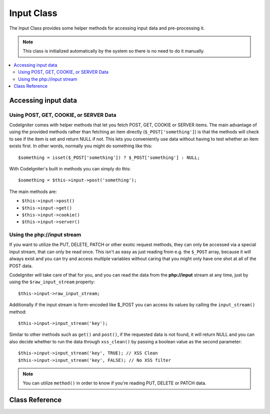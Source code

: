 ###########
Input Class
###########

The Input Class provides some helper methods for accessing input data
and pre-processing it.

.. note:: This class is initialized automatically by the system so there
	is no need to do it manually.

.. contents::
  :local:

.. raw:: html

  <div class="custom-index container"></div>

********************
Accessing input data
********************

Using POST, GET, COOKIE, or SERVER Data
=======================================

CodeIgniter comes with helper methods that let you fetch POST, GET,
COOKIE or SERVER items. The main advantage of using the provided
methods rather than fetching an item directly (``$_POST['something']``)
is that the methods will check to see if the item is set and return
NULL if not. This lets you conveniently use data without
having to test whether an item exists first. In other words, normally
you might do something like this::

	$something = isset($_POST['something']) ? $_POST['something'] : NULL;

With CodeIgniter's built in methods you can simply do this::

	$something = $this->input->post('something');

The main methods are:

-  ``$this->input->post()``
-  ``$this->input->get()``
-  ``$this->input->cookie()``
-  ``$this->input->server()``

Using the php://input stream
============================

If you want to utilize the PUT, DELETE, PATCH or other exotic request
methods, they can only be accessed via a special input stream, that
can only be read once. This isn't as easy as just reading from e.g.
the ``$_POST`` array, because it will always exist and you can try
and access multiple variables without caring that you might only have
one shot at all of the POST data.

CodeIgniter will take care of that for you, and you can read the data
from the **php://input** stream at any time, just by using the
``$raw_input_stream`` property::

	$this->input->raw_input_stream;

Additionally if the input stream is form-encoded like $_POST you can 
access its values by calling the
``input_stream()`` method::

	$this->input->input_stream('key');

Similar to other methods such as ``get()`` and ``post()``, if the
requested data is not found, it will return NULL and you can also
decide whether to run the data through ``xss_clean()`` by passing
a boolean value as the second parameter::

	$this->input->input_stream('key', TRUE); // XSS Clean
	$this->input->input_stream('key', FALSE); // No XSS filter

.. note:: You can utilize ``method()`` in order to know if you're reading
	PUT, DELETE or PATCH data.

***************
Class Reference
***************

.. php:class:: CI_Input

	.. attribute:: $raw_input_stream
		
		Read only property that will return php://input data as is.
		
		The property can be read multiple times.

	.. php:method:: post([$index = NULL[, $xss_clean = FALSE]])

		:param	mixed	$index: POST parameter name
		:param	bool	$xss_clean: Whether to apply XSS filtering
		:returns:	$_POST if no parameters supplied, otherwise the POST value if found or NULL if not
		:rtype:	mixed

		The first parameter will contain the name of the POST item you are
		looking for::

			$this->input->post('some_data');

		The method returns NULL if the item you are attempting to retrieve
		does not exist.

		The second optional parameter lets you run the data through the XSS
		filter. It's enabled by setting the second parameter to boolean TRUE
		::

			$this->input->post('some_data', TRUE);

		To return an array of all POST items call without any parameters.

		To return all POST items and pass them through the XSS filter set the
		first parameter NULL while setting the second parameter to boolean TRUE.
		::

			$this->input->post(NULL, TRUE); // returns all POST items with XSS filter
			$this->input->post(NULL, FALSE); // returns all POST items without XSS filter

		To return an array of multiple POST parameters, pass all the required keys
		as an array.
		::

			$this->input->post(array('field1', 'field2'));

		Same rule applied here, to retrieve the parameters with XSS filtering enabled, set the
		second parameter to boolean TRUE.
		::

			$this->input->post(array('field1', 'field2'), TRUE);

	.. php:method:: get([$index = NULL[, $xss_clean = FALSE]])

		:param	mixed	$index: GET parameter name
		:param	bool	$xss_clean: Whether to apply XSS filtering
		:returns:	$_GET if no parameters supplied, otherwise the GET value if found or NULL if not
		:rtype:	mixed

		This method is identical to ``post()``, only it fetches GET data.
		::

			$this->input->get('some_data', TRUE);

		To return an array of all GET items call without any parameters.

		To return all GET items and pass them through the XSS filter set the
		first parameter NULL while setting the second parameter to boolean TRUE.
		::

			$this->input->get(NULL, TRUE); // returns all GET items with XSS filter
			$this->input->get(NULL, FALSE); // returns all GET items without XSS filtering

		To return an array of multiple GET parameters, pass all the required keys
		as an array.
		::

			$this->input->get(array('field1', 'field2'));

		Same rule applied here, to retrieve the parameters with XSS filtering enabled, set the
		second parameter to boolean TRUE.
		::

			$this->input->get(array('field1', 'field2'), TRUE);

	.. php:method:: post_get($index[, $xss_clean = FALSE])

		:param	string	$index: POST/GET parameter name
		:param	bool	$xss_clean: Whether to apply XSS filtering
		:returns:	POST/GET value if found, NULL if not
		:rtype:	mixed

		This method works pretty much the same way as ``post()`` and ``get()``,
		only combined. It will search through both POST and GET streams for data,
		looking in POST first, and then in GET::

			$this->input->post_get('some_data', TRUE);

	.. php:method:: get_post($index[, $xss_clean = FALSE])

		:param	string	$index: GET/POST parameter name
		:param	bool	$xss_clean: Whether to apply XSS filtering
		:returns:	GET/POST value if found, NULL if not
		:rtype:	mixed

		This method works the same way as ``post_get()`` only it looks for GET
		data first.

			$this->input->get_post('some_data', TRUE);

		.. note:: This method used to act EXACTLY like ``post_get()``, but it's
			behavior has changed in CodeIgniter 3.0.

	.. php:method:: cookie([$index = NULL[, $xss_clean = FALSE]])

		:param	mixed	$index: COOKIE name
		:param	bool	$xss_clean: Whether to apply XSS filtering
		:returns:	$_COOKIE if no parameters supplied, otherwise the COOKIE value if found or NULL if not
		:rtype:	mixed

		This method is identical to ``post()`` and ``get()``, only it fetches cookie
		data::

			$this->input->cookie('some_cookie');
			$this->input->cookie('some_cookie', TRUE); // with XSS filter

		To return an array of multiple cookie values, pass all the required keys
		as an array.
		::

			$this->input->cookie(array('some_cookie', 'some_cookie2'));

		.. note:: Unlike the :doc:`Cookie Helper <../helpers/cookie_helper>`
			function :php:func:`get_cookie()`, this method does NOT prepend
			your configured ``$config['cookie_prefix']`` value.

	.. php:method:: server($index[, $xss_clean = FALSE])

		:param	mixed	$index: Value name
		:param	bool	$xss_clean: Whether to apply XSS filtering
		:returns:	$_SERVER item value if found, NULL if not
		:rtype:	mixed

		This method is identical to the ``post()``, ``get()`` and ``cookie()``
		methods, only it fetches server data (``$_SERVER``)::

			$this->input->server('some_data');

		To return an array of multiple ``$_SERVER`` values, pass all the required keys
		as an array.
		::

			$this->input->server(array('SERVER_PROTOCOL', 'REQUEST_URI'));

	.. php:method:: input_stream([$index = NULL[, $xss_clean = FALSE]])

		:param	mixed	$index: Key name
		:param	bool	$xss_clean: Whether to apply XSS filtering
		:returns:	Input stream array if no parameters supplied, otherwise the specified value if found or NULL if not
		:rtype:	mixed

		This method is identical to ``get()``, ``post()`` and ``cookie()``,
		only it fetches the *php://input* stream data.

	.. php:method:: set_cookie($name = ''[, $value = ''[, $expire = 0[, $domain = ''[, $path = '/'[, $prefix = ''[, $secure = NULL[, $httponly = NULL[, $samesite = NULL]]]]]]]])

		:param	mixed	$name: Cookie name or an array of parameters
		:param	string	$value: Cookie value
		:param	int	$expire: Cookie expiration time in seconds
		:param	string	$domain: Cookie domain
		:param	string	$path: Cookie path
		:param	string	$prefix: Cookie name prefix
		:param	bool	$secure: Whether to only transfer the cookie through HTTPS
		:param	bool	$httponly: Whether to only make the cookie accessible for HTTP requests (no JavaScript)
		:param	string	$samesite: Cookie's SameSite attribute ('lax', 'strict', 'none' or NULL)
		:rtype:	void


		Sets a cookie containing the values you specify. There are two ways to
		pass information to this method so that a cookie can be set: Array
		Method, and Discrete Parameters:

		**Array Method**

		Using this method, an associative array is passed to the first
		parameter::

			$cookie = array(
				'name'     => 'The Cookie Name',
				'value'    => 'The Value',
				'expire'   => 86500,
				'domain'   => '.some-domain.com',
				'path'     => '/',
				'prefix'   => 'myprefix_',
				'secure'   => TRUE,
				'samesite' => 'strict'
			);

			$this->input->set_cookie($cookie);

		**Notes**

		Only the name and value are required. To delete a cookie set the expiry
		time to a negative, or non-numeric value.

		The expiration is set in **seconds**, which will be added to the current
		time. Do not include the time, but rather only the number of seconds
		from *now* that you wish the cookie to be valid. If the expiration is
		set to zero the cookie will only last as long as the browser is open.

		For site-wide cookies regardless of how your site is requested, add your
		URL to the **domain** starting with a period, like this:
		.your-domain.com

		The path is usually not needed since the method sets a root path.

		The prefix is only needed if you need to avoid name collisions with
		other identically named cookies for your server.

		The *httponly* and *secure* flags, when omitted, will default to your
		``$config['cookie_httponly']`` and ``$config['cookie_secure']`` settings.
		The *samesite* parameter can be ``'lax'``, ``'strict'``, ``'none'`` or ``NULL``. When ``NULL``, the same-site cookie attribute is not set at all.

		**Discrete Parameters**

		If you prefer, you can set the cookie by passing data using individual
		parameters::

			$this->input->set_cookie($name, $value, $expire, $domain, $path, $prefix, $secure, $samesite);

	.. php:method:: ip_address()

		:returns:	Visitor's IP address or '0.0.0.0' if not valid
		:rtype:	string

		Returns the IP address for the current user. If the IP address is not
		valid, the method will return '0.0.0.0'::

			echo $this->input->ip_address();

		.. important:: This method takes into account the ``$config['proxy_ips']``
			setting and will return the reported HTTP_X_FORWARDED_FOR,
			HTTP_CLIENT_IP, HTTP_X_CLIENT_IP or HTTP_X_CLUSTER_CLIENT_IP
			address for the allowed IP addresses.

	.. php:method:: valid_ip($ip[, $which = ''])

		:param	string	$ip: IP address
		:param	string	$which: IP protocol ('ipv4' or 'ipv6')
		:returns:	TRUE if the address is valid, FALSE if not
		:rtype:	bool

		Takes an IP address as input and returns TRUE or FALSE (boolean) depending
		on whether it is valid or not.

		.. note:: The $this->input->ip_address() method above automatically
			validates the IP address.

		::

			if ( ! $this->input->valid_ip($ip))
			{
				echo 'Not Valid';
			}
			else
			{
				echo 'Valid';
			}

		Accepts an optional second string parameter of 'ipv4' or 'ipv6' to specify
		an IP format. The default checks for both formats.

	.. php:method:: user_agent([$xss_clean = FALSE])

		:returns:	User agent string or NULL if not set
		:param	bool	$xss_clean: Whether to apply XSS filtering
		:rtype:	mixed

		Returns the user agent string (web browser) being used by the current user,
		or NULL if it's not available.
		::

			echo $this->input->user_agent();

		See the :doc:`User Agent Class <user_agent>` for methods which extract
		information from the user agent string.

	.. php:method:: request_headers([$xss_clean = FALSE])

		:param	bool	$xss_clean: Whether to apply XSS filtering
		:returns:	An array of HTTP request headers
		:rtype:	array

		Returns an array of HTTP request headers.
		Useful if running in a non-Apache environment where
		`apache_request_headers() <https://secure.php.net/apache_request_headers>`_
		will not be supported.
		::

			$headers = $this->input->request_headers();

	.. php:method:: get_request_header($index[, $xss_clean = FALSE])

		:param	string	$index: HTTP request header name
		:param	bool	$xss_clean: Whether to apply XSS filtering
		:returns:	An HTTP request header or NULL if not found
		:rtype:	string

		Returns a single member of the request headers array or NULL
		if the searched header is not found.
		::

			$this->input->get_request_header('some-header', TRUE);

	.. php:method:: is_ajax_request()

		:returns:	TRUE if it is an Ajax request, FALSE if not
		:rtype:	bool

		Checks to see if the HTTP_X_REQUESTED_WITH server header has been
		set, and returns boolean TRUE if it is or FALSE if not.

	.. php:method:: method([$upper = FALSE])

		:param	bool	$upper: Whether to return the request method name in upper or lower case
		:returns:	HTTP request method
		:rtype:	string

		Returns the ``$_SERVER['REQUEST_METHOD']``, with the option to set it
		in uppercase or lowercase.
		::

			echo $this->input->method(TRUE); // Outputs: POST
			echo $this->input->method(FALSE); // Outputs: post
			echo $this->input->method(); // Outputs: post
